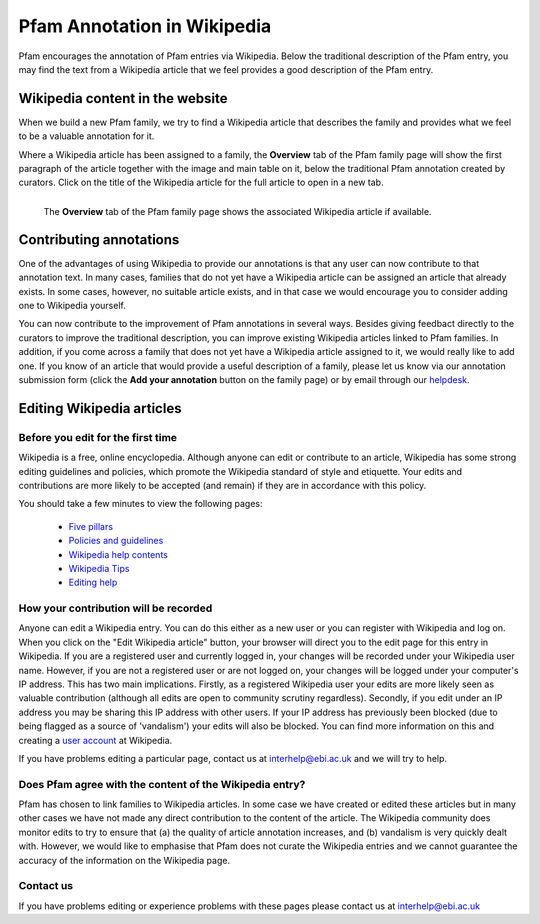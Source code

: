 .. _wikipedia:

****************************
Pfam Annotation in Wikipedia
****************************

Pfam encourages the annotation of Pfam entries via Wikipedia. Below the traditional description of the Pfam entry, you may find the text from a Wikipedia article that we feel provides a good description of the Pfam entry.

Wikipedia content in the website
=====================================

When we build a new Pfam family, we try to find a Wikipedia article that describes the family and provides what we feel to be a valuable annotation for it.

Where a Wikipedia article has been assigned to a family, the **Overview** tab of the Pfam family page will show the first paragraph of the article together with the image and main table on it, below the traditional Pfam annotation created by curators. Click on the title of the Wikipedia article for the full article to open in a new tab.

.. figure:: images/wiki.png
    :alt: The **Overview** tab of the Pfam family page shows the associated Wikipedia article if available
    :width: 700
    :align: left

    The **Overview** tab of the Pfam family page shows the associated Wikipedia article if available.


Contributing annotations
========================

One of the advantages of using Wikipedia to provide our annotations is that any user can now contribute to that annotation text. In many cases, families that do not yet have a Wikipedia article can be assigned an article that already exists. In some cases, however, no suitable article exists, and in that case we would encourage you to consider adding one to Wikipedia yourself.

You can now contribute to the improvement of Pfam annotations in several ways. Besides giving feedbact directly to the curators to improve the traditional description, you can improve existing Wikipedia articles linked to Pfam families. In addition, if you come across a family that does not yet have a Wikipedia article assigned to it, we would really like to add one. If you know of an article that would provide a useful description of a family, please let us know via our annotation submission form (click the **Add your annotation** button on the family page) or by email through our `helpdesk <https://www.ebi.ac.uk/about/contact/support/interpro>`_.

Editing Wikipedia articles
==========================


Before you edit for the first time
----------------------------------

Wikipedia is a free, online encyclopedia. Although anyone can edit or contribute to an article, Wikipedia has some strong editing guidelines and policies, which promote the Wikipedia standard of style and etiquette. Your edits and contributions are more likely to be accepted (and remain) if they are in accordance with this policy.

You should take a few minutes to view the following pages:

    * `Five pillars <http://en.wikipedia.org/wiki/Wikipedia:Five_pillars>`_
    * `Policies and guidelines <http://en.wikipedia.org/wiki/Help:Contents/Policies_and_guidelines>`_
    * `Wikipedia help contents <http://en.wikipedia.org/wiki/Help:Contents>`_
    * `Wikipedia Tips <http://en.wikipedia.org/wiki/Wikipedia:Tips>`_
    * `Editing help <http://en.wikipedia.org/wiki/Help:Contents/Editing_Wikipedia>`_

How your contribution will be recorded
--------------------------------------

Anyone can edit a Wikipedia entry. You can do this either as a new user or you can register with Wikipedia and log on. When you click on the "Edit Wikipedia article" button, your browser will direct you to the edit page for this entry in Wikipedia. If you are a registered user and currently logged in, your changes will be recorded under your Wikipedia user name. However, if you are not a registered user or are not logged on, your changes will be logged under your computer's IP address. This has two main implications. Firstly, as a registered Wikipedia user your edits are more likely seen as valuable contribution (although all edits are open to community scrutiny regardless). Secondly, if you edit under an IP address you may be sharing this IP address with other users. If your IP address has previously been blocked (due to being flagged as a source of 'vandalism') your edits will also be blocked. You can find more information on this and creating a `user account <http://en.wikipedia.org/wiki/Wikipedia:Why_create_an_account>`_ at Wikipedia.

If you have problems editing a particular page, contact us at interhelp@ebi.ac.uk and we will try to help.

Does Pfam agree with the content of the Wikipedia entry?
--------------------------------------------------------

Pfam has chosen to link families to Wikipedia articles. In some case we have created or edited these articles but in many other cases we have not made any direct contribution to the content of the article. The Wikipedia community does monitor edits to try to ensure that (a) the quality of article annotation increases, and (b) vandalism is very quickly dealt with. However, we would like to emphasise that Pfam does not curate the Wikipedia entries and we cannot guarantee the accuracy of the information on the Wikipedia page.

Contact us
----------

If you have problems editing or experience problems with these pages please contact us at interhelp@ebi.ac.uk
